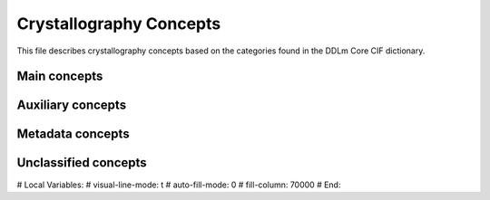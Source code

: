 Crystallography Concepts
========================

This file describes crystallography concepts based on the categories found in the DDLm Core CIF dictionary.

Main concepts
-------------

Auxiliary concepts
------------------

Metadata concepts
-----------------

Unclassified concepts
---------------------


# Local Variables:
# visual-line-mode: t
# auto-fill-mode: 0
# fill-column: 70000
# End:
